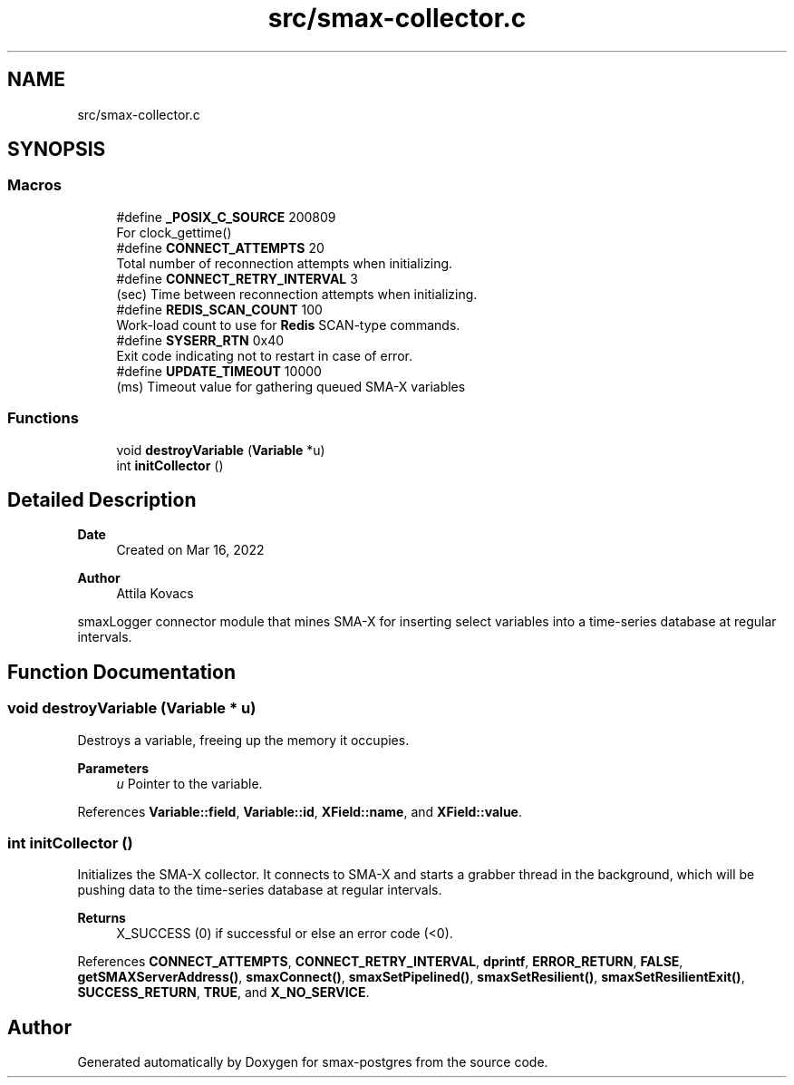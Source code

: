 .TH "src/smax-collector.c" 3 "Version v0.9" "smax-postgres" \" -*- nroff -*-
.ad l
.nh
.SH NAME
src/smax-collector.c
.SH SYNOPSIS
.br
.PP
.SS "Macros"

.in +1c
.ti -1c
.RI "#define \fB_POSIX_C_SOURCE\fP   200809"
.br
.RI "For clock_gettime() "
.ti -1c
.RI "#define \fBCONNECT_ATTEMPTS\fP   20"
.br
.RI "Total number of reconnection attempts when initializing\&. "
.ti -1c
.RI "#define \fBCONNECT_RETRY_INTERVAL\fP   3"
.br
.RI "(sec) Time between reconnection attempts when initializing\&. "
.ti -1c
.RI "#define \fBREDIS_SCAN_COUNT\fP   100"
.br
.RI "Work-load count to use for \fBRedis\fP SCAN-type commands\&. "
.ti -1c
.RI "#define \fBSYSERR_RTN\fP   0x40"
.br
.RI "Exit code indicating not to restart in case of error\&. "
.ti -1c
.RI "#define \fBUPDATE_TIMEOUT\fP   10000"
.br
.RI "(ms) Timeout value for gathering queued SMA-X variables "
.in -1c
.SS "Functions"

.in +1c
.ti -1c
.RI "void \fBdestroyVariable\fP (\fBVariable\fP *u)"
.br
.ti -1c
.RI "int \fBinitCollector\fP ()"
.br
.in -1c
.SH "Detailed Description"
.PP 

.PP
\fBDate\fP
.RS 4
Created on Mar 16, 2022 
.RE
.PP
\fBAuthor\fP
.RS 4
Attila Kovacs
.RE
.PP
smaxLogger connector module that mines SMA-X for inserting select variables into a time-series database at regular intervals\&. 
.SH "Function Documentation"
.PP 
.SS "void destroyVariable (\fBVariable\fP * u)"
Destroys a variable, freeing up the memory it occupies\&.
.PP
\fBParameters\fP
.RS 4
\fIu\fP Pointer to the variable\&. 
.RE
.PP

.PP
References \fBVariable::field\fP, \fBVariable::id\fP, \fBXField::name\fP, and \fBXField::value\fP\&.
.SS "int initCollector ()"
Initializes the SMA-X collector\&. It connects to SMA-X and starts a grabber thread in the background, which will be pushing data to the time-series database at regular intervals\&.
.PP
\fBReturns\fP
.RS 4
X_SUCCESS (0) if successful or else an error code (<0)\&. 
.RE
.PP

.PP
References \fBCONNECT_ATTEMPTS\fP, \fBCONNECT_RETRY_INTERVAL\fP, \fBdprintf\fP, \fBERROR_RETURN\fP, \fBFALSE\fP, \fBgetSMAXServerAddress()\fP, \fBsmaxConnect()\fP, \fBsmaxSetPipelined()\fP, \fBsmaxSetResilient()\fP, \fBsmaxSetResilientExit()\fP, \fBSUCCESS_RETURN\fP, \fBTRUE\fP, and \fBX_NO_SERVICE\fP\&.
.SH "Author"
.PP 
Generated automatically by Doxygen for smax-postgres from the source code\&.
